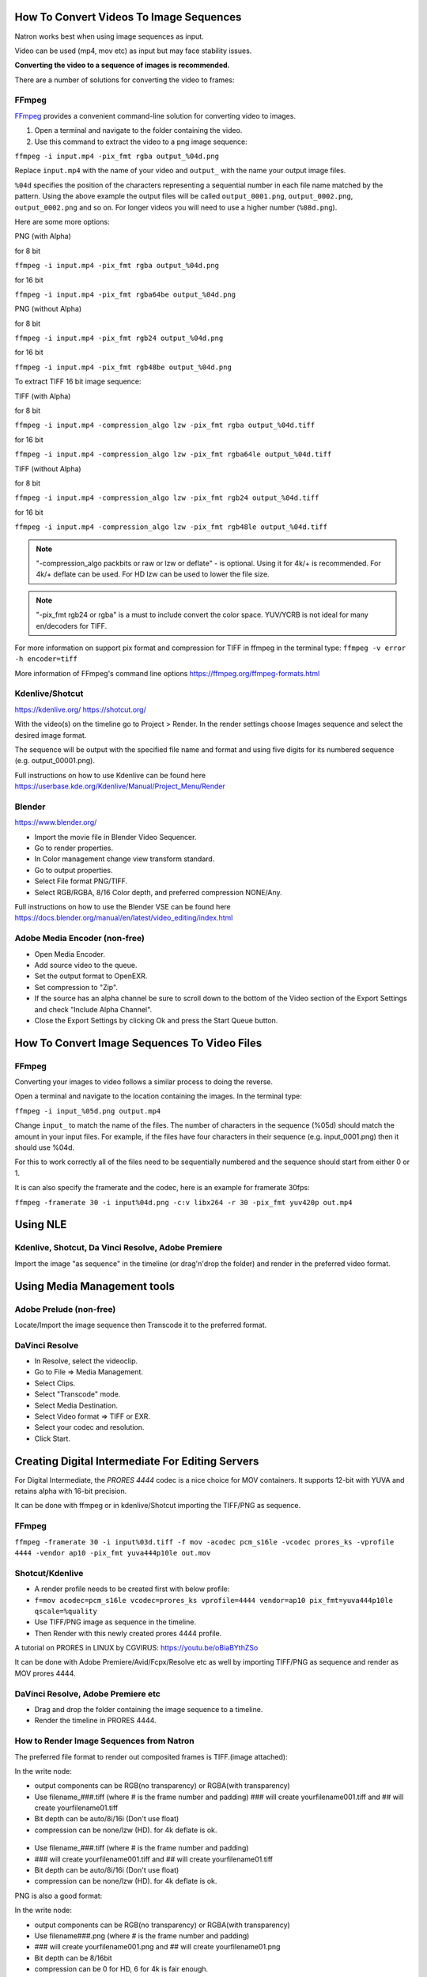 .. for help on writing/extending this file, see the reStructuredText cheatsheet
   http://github.com/ralsina/rst-cheatsheet/raw/master/rst-cheatsheet.pdf

How To Convert Videos To Image Sequences
========================================

Natron works best when using image sequences as input.

Video can be used (mp4, mov etc) as input but may face stability issues.

**Converting the video to a sequence of images is recommended.**

There are a number of solutions for converting the video to frames:


FFmpeg
~~~~~~

`FFmpeg <https://ffmpeg.org/>`__ provides a convenient command-line solution for converting video to images.

1. Open a terminal and navigate to the folder containing the video.
2. Use this command to extract the video to a png image sequence:

``ffmpeg -i input.mp4 -pix_fmt rgba output_%04d.png``

Replace ``input.mp4`` with the name of your video and ``output_`` with the name your output image files.

``%04d`` specifies the position of the characters representing a sequential number in each file name matched by the pattern. Using the above example the output files will be called ``output_0001.png``, ``output_0002.png``, ``output_0002.png`` and so on. For longer videos you will need to use a higher number (``%08d.png``).

Here are some more options:

PNG (with Alpha)

for 8 bit

``ffmpeg -i input.mp4 -pix_fmt rgba output_%04d.png``

for 16 bit

``ffmpeg -i input.mp4 -pix_fmt rgba64be output_%04d.png``

PNG (without Alpha)

for 8 bit

``ffmpeg -i input.mp4 -pix_fmt rgb24 output_%04d.png``

for 16 bit

``ffmpeg -i input.mp4 -pix_fmt rgb48be output_%04d.png``

To extract TIFF 16 bit image sequence:

TIFF (with Alpha)

for 8 bit

``ffmpeg -i input.mp4 -compression_algo lzw -pix_fmt rgba output_%04d.tiff``

for 16 bit

``ffmpeg -i input.mp4 -compression_algo lzw -pix_fmt rgba64le output_%04d.tiff``

TIFF (without Alpha)

for 8 bit

``ffmpeg -i input.mp4 -compression_algo lzw -pix_fmt rgb24 output_%04d.tiff``

for 16 bit

``ffmpeg -i input.mp4 -compression_algo lzw -pix_fmt rgb48le output_%04d.tiff``

.. note:: "-compression_algo packbits or raw or lzw or deflate" - is optional. Using it for 4k/+ is recommended. For 4k/+ deflate can be used. For HD lzw can be used to lower the file size.


.. note:: "-pix_fmt rgb24 or rgba" is a must to include convert the color space. YUV/YCRB is not ideal for many en/decoders for TIFF.


For more information on support pix format and compression for TIFF in ffmpeg in the terminal type: ``ffmpeg -v error -h encoder=tiff``



More information of FFmpeg's command line options https://ffmpeg.org/ffmpeg-formats.html


Kdenlive/Shotcut
~~~~~~~~~~~~~~~~
https://kdenlive.org/
https://shotcut.org/

With the video(s) on the timeline go to Project > Render.
In the render settings choose Images sequence and select the desired image format.

The sequence will be output with the specified file name and format and using five digits for its numbered sequence (e.g. output_00001.png).

Full instructions on how to use Kdenlive can be found here https://userbase.kde.org/Kdenlive/Manual/Project_Menu/Render

Blender
~~~~~~~
https://www.blender.org/

- Import the movie file in Blender Video Sequencer.
- Go to render properties.
- In Color management change view transform standard.
- Go to output properties.
- Select File format PNG/TIFF.
- Select RGB/RGBA, 8/16 Color depth, and preferred compression NONE/Any.

Full instructions on how to use the Blender VSE can be found here https://docs.blender.org/manual/en/latest/video_editing/index.html


Adobe Media Encoder (non-free)
~~~~~~~~~~~~~~~~~~~
- Open Media Encoder.
- Add source video to the queue.
- Set the output format to OpenEXR.
- Set compression to "Zip".
- If the source has an alpha channel be sure to scroll down to the bottom of the Video section of the Export Settings and check "Include Alpha Channel".
- Close the Export Settings by clicking Ok and press the Start Queue button.



How To Convert Image Sequences To Video Files
=============================================

FFmpeg
~~~~~~
Converting your images to video follows a similar process to doing the reverse.

Open a terminal and navigate to the location containing the images.
In the terminal type:

``ffmpeg -i input_%05d.png output.mp4``

Change ``input_`` to match the name of the files. The number of characters in the sequence (%05d) should match the amount in your input files. For example, if the files have four characters in their sequence (e.g. input_0001.png) then it should use %04d.

For this to work correctly all of the files need to be sequentially numbered and the sequence should start from either 0 or 1.

It is can also specify the framerate and the codec, here is an example for framerate 30fps:

``ffmpeg -framerate 30 -i input%04d.png -c:v libx264 -r 30 -pix_fmt yuv420p out.mp4``

Using NLE
==========

Kdenlive, Shotcut, Da Vinci Resolve, Adobe Premiere
~~~~~~~~~~~~~~~~~~~~~~~~~~~~~~~~~~~~~~~~~~~~~~~~~~~
Import the image "as sequence" in the timeline (or drag'n'drop the folder) and render in the preferred video format. 

Using Media Management tools
============================

Adobe Prelude (non-free)
~~~~~~~~~~~~~~~~~~~~~~~~
Locate/Import the image sequence then Transcode it to the preferred format.

DaVinci Resolve
~~~~~~~~~~~~~~~
- In Resolve, select the videoclip.
- Go to File => Media Management.
- Select Clips.
- Select "Transcode" mode.
- Select Media Destination.
- Select Video format => TIFF or EXR.
- Select your codec and resolution.
- Click Start.



Creating Digital Intermediate For Editing Servers
=================================================

For Digital Intermediate, the `PRORES 4444` codec is a nice choice for MOV containers. It supports 12-bit with YUVA and retains alpha with 16-bit precision.

It can be done with ffmpeg or in kdenlive/Shotcut importing the TIFF/PNG as sequence.


FFmpeg
~~~~~~
``ffmpeg -framerate 30 -i input%03d.tiff -f mov -acodec pcm_s16le -vcodec prores_ks -vprofile 4444 -vendor ap10 -pix_fmt yuva444p10le out.mov``

Shotcut/Kdenlive
~~~~~~~~~~~~~~~~
- A render profile needs to be created first with below profile:
- ``f=mov acodec=pcm_s16le vcodec=prores_ks vprofile=4444 vendor=ap10 pix_fmt=yuva444p10le qscale=%quality``
- Use TIFF/PNG image as sequence in the timeline.
- Then Render with this newly created prores 4444 profile.

A tutorial on PRORES in LINUX by CGVIRUS:
https://youtu.be/oBiaBYthZSo

It can be done with Adobe Premiere/Avid/Fcpx/Resolve etc as well by importing TIFF/PNG as sequence and render as MOV prores 4444.

DaVinci Resolve, Adobe Premiere etc
~~~~~~~~~~~~~~~~~~~~~~~~~~~~~~~~~~~

- Drag and drop the folder containing the image sequence to a timeline.
- Render the timeline in PRORES 4444.

How to Render Image Sequences from Natron
~~~~~~~~~~~~~~~~~~~~~~~~~~~~~~~~~~~~~~~~~
The preferred file format to render out composited frames is TIFF.(image attached):

In the write node:

- output components can be RGB(no transparency) or RGBA(with transparency)

- Use filename_###.tiff (where # is the frame number and padding) ### will create yourfilename001.tiff and ## will create yourfilename01.tiff
- Bit depth can be auto/8i/16i (Don't use float)
- compression can be none/lzw (HD). for 4k deflate is ok.

.. figure:: _images/imagesequence_1.jpg

- Use filename_###.tiff (where # is the frame number and padding) 
- ### will create yourfilename001.tiff and ## will create yourfilename01.tiff
- Bit depth can be auto/8i/16i (Don't use float)
- compression can be none/lzw (HD). for 4k deflate is ok.

PNG is also a good format:

In the write node:

- output components can be RGB(no transparency) or RGBA(with transparency)
- Use filename###.png (where # is the frame number and padding) 
- ### will create yourfilename001.png and ## will create yourfilename01.png
- Bit depth can be 8/16bit
- compression can be 0 for HD, 6 for 4k is fair enough.

.. figure:: _images/imagesequence_2.jpg


Open Questions for this document:
~~~~~~~~~~~~~~~~~~~~~~~~~~~~~~~~~
What format should I use for frames? (esp if the video is 10bit or 12bit) ?

Suggestion:
For muxing audio. But it is usually pointless as it goes to NLE at the end.
